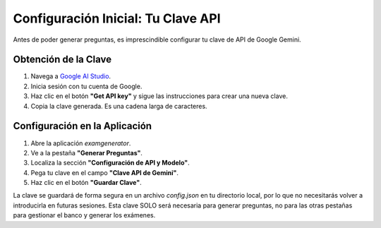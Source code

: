 Configuración Inicial: Tu Clave API
===================================

Antes de poder generar preguntas, es imprescindible configurar tu clave de API de Google Gemini.

Obtención de la Clave
---------------------

1.  Navega a `Google AI Studio <https://ai.google.dev/gemini-api/docs/api-key>`_.
2.  Inicia sesión con tu cuenta de Google.
3.  Haz clic en el botón **"Get API key"** y sigue las instrucciones para crear una nueva clave.
4.  Copia la clave generada. Es una cadena larga de caracteres.

Configuración en la Aplicación
------------------------------

.. image:: _static/api_key_setup.png
   :alt: Configuración de la clave API en la aplicación

1.  Abre la aplicación `examgenerator`.
2.  Ve a la pestaña **"Generar Preguntas"**.
3.  Localiza la sección **"Configuración de API y Modelo"**.
4.  Pega tu clave en el campo **"Clave API de Gemini"**.
5.  Haz clic en el botón **"Guardar Clave"**.

La clave se guardará de forma segura en un archivo `config.json` en tu directorio local, por lo que no necesitarás volver a introducirla en futuras sesiones. Esta clave SOLO será necesaria para generar preguntas, no para las otras pestañas para gestionar el banco y generar los exámenes.